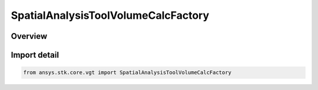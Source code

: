 SpatialAnalysisToolVolumeCalcFactory
====================================

.. py:class:: ansys.stk.core.vgt.SpatialAnalysisToolVolumeCalcFactory

   Bases: :py:class:`~ansys.stk.core.vgt.ISpatialAnalysisToolVolumeCalcFactory`

   The factory is used to create instances of volume calcs.

.. py:currentmodule:: SpatialAnalysisToolVolumeCalcFactory

Overview
--------


Import detail
-------------

.. code-block:: python

    from ansys.stk.core.vgt import SpatialAnalysisToolVolumeCalcFactory



